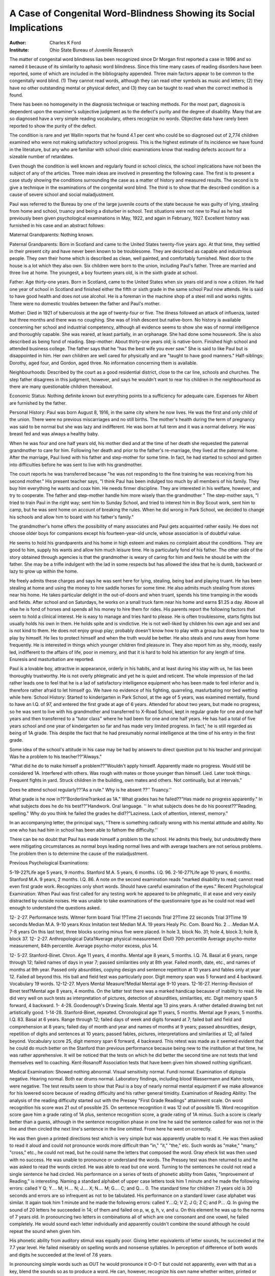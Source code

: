 A Case of Congenital Word-Blindness Showing its Social Implications
====================================================================

:Author: Charles K Ford

:Institute: Ohio State Bureau of Juvenile Research

The matter of congenital word blindness lias been recognized
since Dr Morgan first reported a case in 1896 and so named it because of its similarity to aphasic word blindness. Since this time
many cases of reading disorders have been reported, some of which
are included in the bibliography appended. Three main factors
appear to be common to the congenitally word blind. (1) They
cannot read words, although they can read other symbols as music
and letters; (2) they have no other outstanding mental or physical
defect, and (3) they can be taught to read when the correct method
is found.

There has been no homogeneity in the diagnosis technique or teaching methods. For the most part, diagnosis is dependent
upon the examiner's subjective judgment as to the defect's purity and the degree of disability. Many that are so diagnosed have a very simple reading vocabulary, others recognize no
words. Objective data have rarely been reported to show the purity
of the defect.

The condition is rare and yet Wallin reports that he found
4.1 per cent who could be so diagnosed out of 2,774 children examined who were not making satisfactory school progress. This
is the highest estimate of its incidence we have found in the
literature, but any who are familiar with school clinic examinations know that reading defects account for a sizeable number
of retardates.

Even though the condition is well known and regularly found in school clinics, the school implications have not
been the subject of any of the articles. Three main ideas
are involved in presenting the following case. The first is to
present a case study showing the conditions surrounding
the case as a matter of history and measured results. The
second is to give a technique in the examinations of the congenital
word blind. The third is to show that the described condition is
a cause of severe school and social maladjustment.

Paul was referred to the Bureau by one of the large juvenile
courts of the state because he was guilty of lying, stealing from
home and school, truancy and being a disturber in school. Test
situations were not new to Paul as he had previously been given
psychological examinations in May, 1922, and again in February,
1927. Excellent history was furnished in his case and an abstract
follows:

Maternal Grandparents: Nothing known.

Paternal Grandparents: Born in Scotland and came to the
United States twenty-five years ago. At that time, they settled in
their present city and have never been known to be troublesome.
They are described as capable and industrious people. They own
their home which is described as clean, well painted, and comfortably furnished. Next door to the house is a lot which they also
own. Six children were born to the union, including Paul's father.
Three are married and three live at home. The youngest, a boy
fourteen years old, is in the sixth grade at school.

Father: Age thirty-one years. Born in Scotland, came to
the United States when six years old and is now a citizen. He had
one year of school in Scotland and finished either the fifth or sixth
grade in the same school Paul now attends. He is said to have
good health and does not use alcohol. He is a foreman in the
machine shop of a steel mill and works nights. There were no
domestic troubles between the father and Paul's mother.

Mother: Died in 1921 of tuberculosis at the age of twenty-four or five. The illness followed an attack of influenza, lasted
but three months and there was no coughing. She was of Irish
descent but native-born. No history is available concerning her
school and industrial competency, although all evidence seems to
show she was of normal intelligence and thoroughly capable. She
was reared, at least partially, in an orphanage. She had done
some housework. She is also described as being fond of reading.
Step-mother: About thirty-one years old; is native-born.
Finished high school and attended business college. The father
says that he "has the best wife you ever saw." She is said to
like Paul but is disappointed in him. Her own children are well
cared for physically and are "taught to have good manners."
Half-siblings: Dorothy, aged four, and Gordon, aged three.
No information concerning them is available.

Neighbourhoods: Described by the court as a good residential
district, close to the car line, schools and churches. The step
father disagrees in this judgment, however, and says he wouldn't
want to rear his children in the neighbourhood as there are many
questionable children thereabout.

Economic Status: Nothing definite known but everything
points to a sufficiency for adequate care. Expenses for Albert
are furnished by the father.

Personal History: Paul was born August 8, 1916, in the same
city where he now lives. He was the first and only child of the
union. There were no previous miscarriages and no still births.
The mother's health during the term of pregnancy was said to be
normal but she was lazy and indifferent. He was born at full
term and it was a normal delivery. He was breast fed and was
always a healthy baby.

When he was four and one half years old, his mother died and
at the time of her death she requested the paternal grandmother
to care for him. Following her death and prior to the father's
re-marriage, they lived at the paternal home. After the marriage,
Paul lived with his father and step-mother for some time. In
fact, he had started to school and gotten into difficulties before
he was sent to live with his grandmother.

The court reports he was transferred because "he was not responding to the fine training he was receiving from his second
mother." His present teacher says, "I think Paul has been indulged too much by all members of his family. They buy him
everything he wants and coax him. He needs firmer discipline.
They are interested in his welfare, however, and try to cooperate.
The father and step-mother handle him more wisely than the
grandmother " The step-mother says, "I tried to train Paul
in the right way; sent him to Sunday School, and tried to interest
him in Boy Scout work, sent him to camp, but he was sent home
on account of breaking the rules. When he did wrong in Park
School, we decided to change his schools and allow him to board
with his father's family."

The grandmother's home offers the possibility of many associates and Paul gets acquainted rather easily. He does not choose
older boys for companions except his fourteen-year-old uncle,
whose association is of doubtful value.

He seems to hold his grandparents and his home in high esteem and makes no complaint about the conditions. They are good
to him, supply his wants and allow him much leisure time. He
is particularly fond of his father. The other side of the story 
obtained through agencies is that the grandmother is weary of
caring for him and feels he should be with the father. She
may be a trifle indulgent with the lad in some respects but has
allowed the idea that he is dumb, backward or lazy to grow up
within the home.

He freely admits these charges and says he was sent here
for lying, stealing, being bad and playing truant. He has been stealing at home and using the money to hire saddle
horses for some time. He also admits much stealing from stores near his home.
He takes particular delight in the out-of-doors and when truant,
spends his time tramping in the woods and fields. After school and
on Saturdays, he works on a small truck farm near his home and
earns $1.25 a day. Above all else he is fond of horses and spends
all his money to hire them for rides. His parents report the following factors that seem to hold a clinical interest. He is easy
to manage and tries hard to please. He is often troublesome,
starts fights but usually holds his own in them. He holds spite and
is vindictive. He is not well-liked by children his own age and
sex and is not kind to them. He does not enjoy group play; probably doesn't know how to play with a group but does know how
to play by himself. He lies to protect himself and when
the truth would be better. He also steals and runs away from
home frequently. He is interested in things which younger children find pleasure in. They also report him as shy, moody, easily
led, indifferent to the affairs of life, poor in memory, and that it is
hard to hold his attention for any length of time. Enuresis and
masturbation are reported.

Paul is a lovable boy, attractive in appearance, orderly in
his habits, and at least during his stay with us, he lias been thoroughly trustworthy. He is not overly phlegmatic and yet he is
quiet and reticent. The whole impression of the lad rather leads
one to feel that he is a lad of satisfactory intelligence equipment
who has been made to feel inferior and is therefore rather afraid
to let himself go.
We have no evidence of his fighting, quarreling, masturbating
nor bed wetting while here.
School History: Started to kindergarten in   Park
School, at the age of 5 years, was examined mentally, found to
have an I.Q. of 97, and entered the first grade at age of 6 years.
Attended for about two years, but made no progress, so he was
sent to live with his grandmother and transferred to X-Road
School, kept in regular grade for one and one half years and then
transferred to a "tutor class" where he had been for one and one
half years. He has had a total of five years school and one year of
kindergarten so far and has made very limited progress. In fact,'
he is still regarded as being of 1A grade. This despite the fact
that he had presumably normal intelligence at the time of his
entry in the first grade.

Some idea of the school's attitude in his case may be had by
answers to direct question put to his teacher and principal:
Was he a problem to his teacher??"Always."

"What did he do to make himself a problem??"Wouldn't apply
himself. Apparently made no progress. Would still be considered 1A. Interfered with others. Was rough with mates
or those younger than himself. Lied. Later took things. Frequent fights in yard. Struck children in the building, own
mates and others. Not continually, but at intervals."

Does he attend school regularly??"As a rule."
Why is he absent ??'' Truancy.''

What grade is he now in??"Borderline?ranked as 1A."
What grades has he failed??"Has made no progress apparently."
In what subjects does he do his best??"Handwork. Oral language. ''
In what subjects does he do his poorest??"Reading, spelling."
Why do you think he failed the grades he did??"Laziness. Lack
of attention, interest, memory."

In an accompanying letter, the principal says, "There is something radically wrong with his mental attitude and ability.
No one who has had him in school has been able to fathom the
difficulty.''

There can be no doubt that Paul has made himself a problem to the school. He admits this freely, but undoubtedly there were
mitigating circumstances as normal boys leading normal lives and
with average teachers are not serious problems. The problem then
is to determine the cause of the maladjustment.

Previous Psychological Examinations:

5-19-22?Life age 5 years, 9 months. Stanford M.A. 5 years,
6 months. I.Q. 96.
2-16-27?Life age 10 years, 6 months. Stanford M.A. 9 years,
2 months. I.Q. 86.
A note on the second examination reads "marked disability to read;
cannot read even first grade work. Recognizes only short words.
Should have careful examination of the eyes."
Recent Psychological Examination: When Paul was first called
for any testing work he appeared to be phlegmatic, ill at ease
and very easily distracted by outside noises. He was unable to
take examinations of the questionnaire type as he could not read
well enough to understand the questions asked.

12- 2-27. Performance tests.
Witmer form board Trial 1?Time 21 seconds
Trial 2?Time 22 seconds
Trial 3?Time 19 seconds
Median M.A. 9-10 years
Knox Imitation test Median M.A. 19 years
Healy Pic. Com. Board No. 2 .. .Median M.A. 7-8 years
On this last test, three blocks scoring minus five were
placed. In hole 3, block No. 31; hole 4, block 3; hole
8, block 37.
12- 2-27. Anthropological Data?Average physical measurement
(Doll) 70th percentile
Average psycho-motor measurement, 84th percentile.
Average psycho-motor excess,
plus 14.

12- 5-27. Stanford-Binet. Chron. Age 11 years, 4 months. Mental age 8 years, 5 months. I.Q. 74.
Basal at 6 years, range through 12; failed names of days
in year 7; passed similarities only at 8th year. Failed
month, date, etc., and names of months at 9th year.
Passed only absurdities, copying design and sentence
repetition at 10 years and fables only at year 12. Failed
all beyond this. His ball and field test was particularly
poor. Digit memory span was 5 forward and 4 backward. Vocabulary 19 words.
12-12-27. Myers Mental Measure?Medial Mental age 9-10 years.
12-16-27. Herring-Revision of Binet test?Mental age 8 years,
4 months.
On the latter test there was a marked handicap because of inability to read. He did very well on such tests as interpretation
of pictures, detection of absurdities, similarities, etc. Digit memory span 5 forward, 4 backward.
1- 4-28. Goodenough's Drawing Scale. Mental age 13 pins years.
A rather detailed drawing bnt not artistically good.
1-14-28. Stanford-Binet, repeated. Chronological age 11 years,
5 months. Mental age 9 years, 5 months. I.Q. 83.
Basal at 6 years. Range through 12; failed days of week and
digits forward at 7; failed ball and field and comprehension at
8 years; failed day of month and year and names of months at
9 years; passed absurdities, design, repetition of digits and sentences at 10 years; passed fables, pictures, interpretations and similarities at 12; all failed beyond. Vocabulary score 25, digit memory span 6 forward, 4 backward. This retest was made as it seemed
evident that he could do much better on the Stanford than previous
performance because being new to the institution at that time, he
was rather apprehensive. It will be noticed that the tests on
which he did better the second time are not tests that lend themselves well to coaching.
Kent-Rosanoff Association tests that have been given him
showed nothing significant.

Medical Examination: Showed nothing abnormal. Visual
sensitivity normal. Fundi normal. Examination of diplopia negative. Hearing normal. Both ear drums normal. Laboratory findings, including blood Wassermann and Kahn tests, were negative.
The test results seem to show that Paul is a boy of nearly
normal mental equipment if we make allowance for his lowered
score because of reading difficulty and his rather general timidity.
Examination of Reading Ability: The analysis of the reading
difficulty started out with the Pressey "First Grade Readings" attainment scale. On word recognition his score was 21 out of possible 25. On sentence recognition it was 12 out of possible 15. Word
recognition score gave him a grade rating of 1A plus, sentence
recognition score, a grade rating of 1A minus. Such a score is
clearly better than a guess, although in the sentence recognition
phase in one line he said the sentence called for was not in the
line and then circled the next line's sentence in the line omitted.
From here he went on correctly.

He was then given a printed directions test which is very
simple but was apparently unable to read it. He was then asked
to read it aloud and could not pronounce words more difficult
than "in," "it," "the," etc. Such words as "make," "many,"
"cross," etc., he could not read, but he could name the letters
that composed the word. Gray eheck list was then used with no
success. He was unable to pronounce or understand the words.
The Pressey test was then returned to and he was asked to read
the words circled. He was able to read but one word. Turning
to the sentences he could not read a single sentence he had circled.
His performance on a series of tests of phonetic ability from
Gates, "Improvement of Reading," is interesting. Naming a
standard alphabet of upper case letters took him 1 minute and he
made the following errors: called Y Q; Y.... M; H.... N;
J.... X; N.... M; G.... C; and Q.... 0. The standard time for
children 7.1 years old is 30 seconds and errors are so infrequent
as not to be tabulated. His performance on a standard lower case
alphabet was similar. It again took him 1 minute and he made
the following errors: called Y....Q; V Z; J G; Z C;
and P... .Q. In giving the sound of 20 letters he succeeded in 14;
of them and failed on p, w, g, h, v, and u. On this element he
was up to the norms of 7 years old. In pronouncing two letters
in combinations all of which are one consonant and one vowel, he
failed completely. He would sound each letter individually and
apparently couldn't combine the sound although he could repeat
the sound when given him.

His phonetic ability from auditory stimuli was equally poor.
Giving letter equivalents of letter sounds, he succeeded at the 7.7
year level. He failed miserably on spelling words and nonsense
syllables. In perception of difference of both words and digits he
succeeded at the level of 7.6 years.

In pronouncing simple words such as OUT he would pronounce it O-O-T but could not apparently, even with that as a key,
blend the sounds so as to produce a word. He can, however, recognize his own name whether written, printed or typed and pronounce it correctly. Some monosyllabic words were occasionally
pronounced and missed at other times.

Repeated tests yielded results comparable to the first test of
each type even to the matter of word recognition and inability to
pronounce circled words. Repeated tests of reading the alphabet
showed that he rather consistently missed the last letters of the
alphabet but he was not consistent in what he called them.
Tests with each eye independent of the other brought approximately the same results, although it took from 17 to 39 seconds longer to read the letters with one eye than with both.
His audito-memory span was rather consistently five forward.
For instance it is 5 digits, 5 letters, 5 disconnected monosyllabic
words, and polysyllabic nonsense words of six syllables.
"Writing from dictation was very poor. The letters were
poorly formed and infantile in character. The spelling, although
all words were very common primer words, was exceedingly poor.
Copying Set 1, No. 1 of Gray's check list was poor from the
standpoint of penmanship, although, for the most part, his letters
were correctly reproduced in script.

Oral arithmetic problems in change making were presented
and satisfactory solutions were readily given. In solving these
problems he had a peculiar mode of attack. In telling the coins
that would be returned, he would start with the coin of highest
value. Although not an expert in his number combinations, he
knew them fairly well.

His oral language is spontaneous and accurate. His voice is
a timid one and he never seems to raise it unless told to specifically.
There is no speech defect and any sound can be reproduced accurately.
He apparently has good motor coordination. Hand work such
as coloring pictures, paper cutting and pasting is done unusually
well.

Social Implications: The clinical picture here presented is
one of a boy of normal or nearly normal intelligence who has had
one year in kindergarten and five years in grade school, one and
one-half years of which were in a tutor class, but still unable to
read up to first grade attainment. His behavior is a matter of
concern to both the school and his parents. Yet there is no objective evidence, other than behavior, of any instability.
His behavior problems have apparently increased with each
succeeding year in school. In kindergarten, so far as can be
learned, his problems were nil. As soon as he entered the grades,
he became an even greater problem. As his teacher indicated in a
letter previously quoted, no teacher he has had has been able to
fathom his difficulty. During his enrollment at Park
School, he started truancy, but so far as we can learn, this was
not until his second year in the first grade.

When transferred to X Road School his problems continued
to increase. Stealing was added to his list as was gross lying.
True, there was a different environment in his new home but this
was made worse because he couldn't read. He tells us that his
uncle, who is 14 years old, calls him "dummy" because he doesn't
read, and he also says his playmates "kid" him about his difficulty.
His teachers apparently are out of sympathy with him, his
father and stepmother think he is deficient mentally, his grandmother is weary of caring for him. Small wonder then that Paul
is maladjusted.

Discussion: In the light of published works it seems sound to
diagnose this lad's case as one of congenital word blindness. He
has had long and regular schooling with consistent training in
reading as may be seen from the following letter from his teacher:
"Paul had his first reading lessons in a pre-primary class. It
was sight reading from the black-board. It was very simple and
was presented in a very attractive way.

His present teacher writes:

"In our school the Aldine was the basal reader. Last spring,
he became familiar with nearly all of the first grade 'families.'
He knew consonant sounds also and applied them fairly well. He
could read from a set of cards that I have called 'Play Briefs.'
The little play was dramatized by several pupils and Paul enjoyed them and learned to read them well. He became really interested, and at that time I could see some progress.
"When he came back in September, I was unable to reach
him as I did before. I tried to correlate his handwork, language,
reading and spelling. He is fond of his dog. He made a dog
house in school. That furnished a topic for simple compositions
that he wrote. He worked with a will, building the house, but
took very little interest in other subjects. I worked with him individually in spelling, arithmetic, reading and writing. I found that
he does not retain what he learns.

His reading disability is marked to the extent of rarity. He
has no difficulty naming objects when they are presented, he can
read numbers and letters. He can interpret pictures.

Although he is not up to his age in other academic subjects
such as arithmetic he can solve simple problems and is successful
in making change. Since he has been retained in school and has
not had access to essentials beyond his grade, there is little reason
to expect a much higher ability than he shows. His oral language
is good and his handwork is superior.

There is no known organic defect. Visual sensitivity and
hearing are normal. The English language has always been spoken
in his home. His parents and grandparents read for pleasure.
Whether or not his intelligence is normal is a question if test
results alone are considered. However, he has evidenced such
thoroughly normal behavior while with us that we feel sure his
level is at least as high or higher than test results would indicate.
Test level, however, is sufficiently high to indicate he has enough
intelligence to read. Throughout the entire period of examining,
he was on the defensive. He was used to being considered dull and
this has undoubtedly influenced his score as it surely did his behavior.
Thus all the factors that have been included in a diagnosis of
congenital word-blindness are met and yet there is an additional
factor that, so far as we know, has not been considered in the
literature. That is the matter of his ability to recognize words
but not to be able to name or understand them. By doing this
he has exhibited good judgment in being able to pick some cue
to the word. This cue is not the first one or two letters as a series
of words were presented where the initial letters of the required
word were initial letters of other words in the list. There is some
evidence that the last syllable is the cue.

We cannot help but feel more emphasis should be placed on
the matter of congenital word-blindness and congenital dyslexia
as an element in social maladjustment. Here is a rather clear case
?f, at least average home conditions, an approximately normal boy
in level and function, where school and social maladjustment is
the result of the condition. He has lost the sympathy and understanding of the home and school. He has been made to feel inferior by being held back in school and chided by his associates and
his recourse is fighting, stealing, truancy, etc. None of these manifestations have been gross but they are irritating and serve only
to make him appear even worse than he is.

That these statements of feelings of inferiority and its compensation are not pure hypothesis is shown by the fact that Paul
was maladjusted at home where he was considered dull and he
gets along well here where he is not considered dull. The lad is not
inferior to the bulk of boys now about him. He is made to feel
capable and he responds by being faithful to many trusts. He has
caused no trouble in a group who are here because of troublesomeness, and who are trouble makers here. He has been in no fights;
he has not lied and last of all he is keenly interested and alive
to things about him.

One of the most hopeful elements in the matter of congenital
word-blindness is that all reported cases have been taught to read.
Reasoning by analogy we hope then Paul's problems can be minimized, because he too can be taught to read if the proper method
can be found and the proper encouragement maintained.

Bibliography
-------------

Bronner, A. F. The Psychology of Special Abilities and Disabilities. (1917)
Burt, C. Mental and Scholastic Tests. (1923)
Doll, E. A. Anthropometry as an Aid to Mental Diagnosis. (1916)
Fildes, L. G. A Psychological Inquiry Into the Nature of the Condition
Known as Congenital Word-Blindness; Brain (1921)
Hinshelwood, James. Congenital Word-Blindness. (1917)
Hollingsworth, Lita S. Special Talents and Defects. (1923)
McCready, E. B. Congenital Word-Blindness as a Cause of Backwardness in
School. Pennsylvania Medical Journal. (January, 1910.)
Morgan, W. Pringle. Congenital Word-Blindness, British Medical Journal.
(November, 1896.)
Orton, Samuel T. Congenital Word-Blindness in Children. Archives of
Neurology and Psychology. (June, 1925.)
Schmitt, C. Developmental Alexia and Congenital Word-Blindness, or Inability to Learn to Bead. Elementary School Journal. (1918)
Wallin, J. E. W. Clinical and Abnormal Psychology. (1927)
